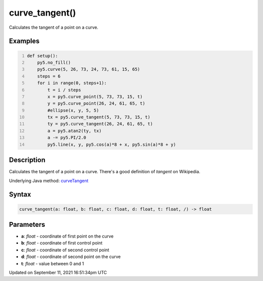 curve_tangent()
===============

Calculates the tangent of a point on a curve.

Examples
--------

.. raw:: html

    <div class="example-table">

.. raw:: html

    <div class="example-row"><div class="example-cell-image">

.. image:: /images/reference/Sketch_curve_tangent_0.png
    :alt: example picture for curve_tangent()

.. raw:: html

    </div><div class="example-cell-code">

.. code:: python
    :number-lines:

    def setup():
        py5.no_fill()
        py5.curve(5, 26, 73, 24, 73, 61, 15, 65)
        steps = 6
        for i in range(0, steps+1):
            t = i / steps
            x = py5.curve_point(5, 73, 73, 15, t)
            y = py5.curve_point(26, 24, 61, 65, t)
            #ellipse(x, y, 5, 5)
            tx = py5.curve_tangent(5, 73, 73, 15, t)
            ty = py5.curve_tangent(26, 24, 61, 65, t)
            a = py5.atan2(ty, tx)
            a -= py5.PI/2.0
            py5.line(x, y, py5.cos(a)*8 + x, py5.sin(a)*8 + y)

.. raw:: html

    </div></div>

.. raw:: html

    </div>

Description
-----------

Calculates the tangent of a point on a curve. There's a good definition of *tangent* on Wikipedia.

Underlying Java method: `curveTangent <https://processing.org/reference/curveTangent_.html>`_

Syntax
------

.. code:: python

    curve_tangent(a: float, b: float, c: float, d: float, t: float, /) -> float

Parameters
----------

* **a**: `float` - coordinate of first point on the curve
* **b**: `float` - coordinate of first control point
* **c**: `float` - coordinate of second control point
* **d**: `float` - coordinate of second point on the curve
* **t**: `float` - value between 0 and 1


Updated on September 11, 2021 16:51:34pm UTC

